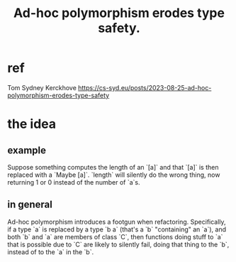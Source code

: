 :PROPERTIES:
:ID:       65e6d519-5dad-4631-bc25-8a5b83e580c1
:END:
#+title: Ad-hoc polymorphism erodes type safety.
* ref
  Tom Sydney Kerckhove
  https://cs-syd.eu/posts/2023-08-25-ad-hoc-polymorphism-erodes-type-safety
* the idea
** example
   Suppose something computes the length of an `[a]`
   and that `[a]` is then replaced with a `Maybe [a]`.
   `length` will silently do the wrong thing,
   now returning 1 or 0 instead of the number of `a`s.
** in general
   Ad-hoc polymorphism introduces a footgun when refactoring.
   Specifically, if a type `a` is replaced by a type `b a`
   (that's a `b` "containing" an `a`),
   and both `b` and `a` are members of class `C`,
   then functions doing stuff to `a` that is possible due to `C`
   are likely to silently fail,
   doing that thing to the `b`, instead of to the `a` in the `b`.
